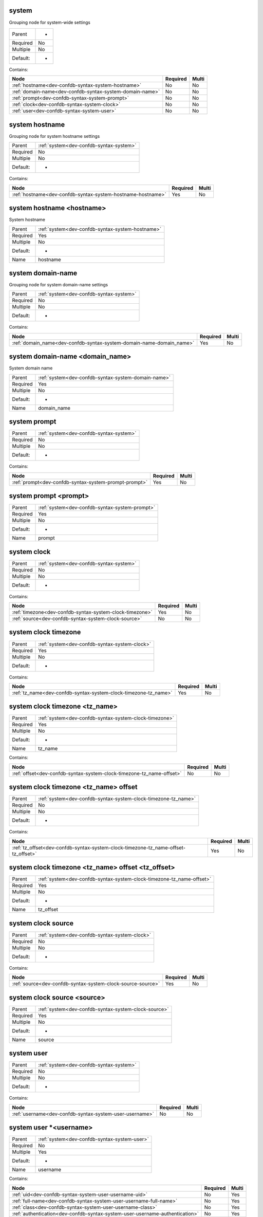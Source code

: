 .. _dev-confdb-syntax-system:

system
^^^^^^
Grouping node for system-wide settings

========  ==
Parent    -
Required  No
Multiple  No
Default:  -
========  ==


Contains:

+----------------------------------------------------------+------------+---------+
| Node                                                     | Required   | Multi   |
+==========================================================+============+=========+
| :ref:`hostname<dev-confdb-syntax-system-hostname>`       | No         | No      |
+----------------------------------------------------------+------------+---------+
| :ref:`domain-name<dev-confdb-syntax-system-domain-name>` | No         | No      |
+----------------------------------------------------------+------------+---------+
| :ref:`prompt<dev-confdb-syntax-system-prompt>`           | No         | No      |
+----------------------------------------------------------+------------+---------+
| :ref:`clock<dev-confdb-syntax-system-clock>`             | No         | No      |
+----------------------------------------------------------+------------+---------+
| :ref:`user<dev-confdb-syntax-system-user>`               | No         | No      |
+----------------------------------------------------------+------------+---------+

.. _dev-confdb-syntax-system-hostname:

system hostname
^^^^^^^^^^^^^^^
Grouping node for system hostname settings

========  =======================================
Parent    :ref:`system<dev-confdb-syntax-system>`
Required  No
Multiple  No
Default:  -
========  =======================================


Contains:

+-------------------------------------------------------------+------------+---------+
| Node                                                        | Required   | Multi   |
+=============================================================+============+=========+
| :ref:`hostname<dev-confdb-syntax-system-hostname-hostname>` | Yes        | No      |
+-------------------------------------------------------------+------------+---------+

.. _dev-confdb-syntax-system-hostname-hostname:

system hostname <hostname>
^^^^^^^^^^^^^^^^^^^^^^^^^^
System hostname

========  ================================================
Parent    :ref:`system<dev-confdb-syntax-system-hostname>`
Required  Yes
Multiple  No
Default:  -
Name      hostname
========  ================================================


.. py:function:: make_hostname(hostname)

    Generate `system hostname <hostname>` node

    :param hostname: system hostname

.. _dev-confdb-syntax-system-domain-name:

system domain-name
^^^^^^^^^^^^^^^^^^
Grouping node for system domain-name settings

========  =======================================
Parent    :ref:`system<dev-confdb-syntax-system>`
Required  No
Multiple  No
Default:  -
========  =======================================


Contains:

+----------------------------------------------------------------------+------------+---------+
| Node                                                                 | Required   | Multi   |
+======================================================================+============+=========+
| :ref:`domain_name<dev-confdb-syntax-system-domain-name-domain_name>` | Yes        | No      |
+----------------------------------------------------------------------+------------+---------+

.. _dev-confdb-syntax-system-domain-name-domain_name:

system domain-name <domain_name>
^^^^^^^^^^^^^^^^^^^^^^^^^^^^^^^^
System domain name

========  ===================================================
Parent    :ref:`system<dev-confdb-syntax-system-domain-name>`
Required  Yes
Multiple  No
Default:  -
Name      domain_name
========  ===================================================


.. py:function:: make_domain_name(domain_name)

    Generate `system domain-name <domain_name>` node

    :param domain_name: system domain-name

.. _dev-confdb-syntax-system-prompt:

system prompt
^^^^^^^^^^^^^

========  =======================================
Parent    :ref:`system<dev-confdb-syntax-system>`
Required  No
Multiple  No
Default:  -
========  =======================================


Contains:

+-------------------------------------------------------+------------+---------+
| Node                                                  | Required   | Multi   |
+=======================================================+============+=========+
| :ref:`prompt<dev-confdb-syntax-system-prompt-prompt>` | Yes        | No      |
+-------------------------------------------------------+------------+---------+

.. _dev-confdb-syntax-system-prompt-prompt:

system prompt <prompt>
^^^^^^^^^^^^^^^^^^^^^^

========  ==============================================
Parent    :ref:`system<dev-confdb-syntax-system-prompt>`
Required  Yes
Multiple  No
Default:  -
Name      prompt
========  ==============================================


.. py:function:: make_prompt(prompt)

    Generate `system prompt <prompt>` node

    :param prompt: system prompt

.. _dev-confdb-syntax-system-clock:

system clock
^^^^^^^^^^^^

========  =======================================
Parent    :ref:`system<dev-confdb-syntax-system>`
Required  No
Multiple  No
Default:  -
========  =======================================


Contains:

+----------------------------------------------------------+------------+---------+
| Node                                                     | Required   | Multi   |
+==========================================================+============+=========+
| :ref:`timezone<dev-confdb-syntax-system-clock-timezone>` | Yes        | No      |
+----------------------------------------------------------+------------+---------+
| :ref:`source<dev-confdb-syntax-system-clock-source>`     | No         | No      |
+----------------------------------------------------------+------------+---------+

.. _dev-confdb-syntax-system-clock-timezone:

system clock timezone
^^^^^^^^^^^^^^^^^^^^^

========  =============================================
Parent    :ref:`system<dev-confdb-syntax-system-clock>`
Required  Yes
Multiple  No
Default:  -
========  =============================================


Contains:

+-----------------------------------------------------------------+------------+---------+
| Node                                                            | Required   | Multi   |
+=================================================================+============+=========+
| :ref:`tz_name<dev-confdb-syntax-system-clock-timezone-tz_name>` | Yes        | No      |
+-----------------------------------------------------------------+------------+---------+

.. _dev-confdb-syntax-system-clock-timezone-tz_name:

system clock timezone <tz_name>
^^^^^^^^^^^^^^^^^^^^^^^^^^^^^^^

========  ======================================================
Parent    :ref:`system<dev-confdb-syntax-system-clock-timezone>`
Required  Yes
Multiple  No
Default:  -
Name      tz_name
========  ======================================================


.. py:function:: make_tz(tz_name)

    Generate `system clock timezone <tz_name>` node

    :param tz_name: system clock timezone


Contains:

+-----------------------------------------------------------------------+------------+---------+
| Node                                                                  | Required   | Multi   |
+=======================================================================+============+=========+
| :ref:`offset<dev-confdb-syntax-system-clock-timezone-tz_name-offset>` | No         | No      |
+-----------------------------------------------------------------------+------------+---------+

.. _dev-confdb-syntax-system-clock-timezone-tz_name-offset:

system clock timezone <tz_name> offset
^^^^^^^^^^^^^^^^^^^^^^^^^^^^^^^^^^^^^^

========  ==============================================================
Parent    :ref:`system<dev-confdb-syntax-system-clock-timezone-tz_name>`
Required  No
Multiple  No
Default:  -
========  ==============================================================


Contains:

+------------------------------------------------------------------------------------+------------+---------+
| Node                                                                               | Required   | Multi   |
+====================================================================================+============+=========+
| :ref:`tz_offset<dev-confdb-syntax-system-clock-timezone-tz_name-offset-tz_offset>` | Yes        | No      |
+------------------------------------------------------------------------------------+------------+---------+

.. _dev-confdb-syntax-system-clock-timezone-tz_name-offset-tz_offset:

system clock timezone <tz_name> offset <tz_offset>
^^^^^^^^^^^^^^^^^^^^^^^^^^^^^^^^^^^^^^^^^^^^^^^^^^

========  =====================================================================
Parent    :ref:`system<dev-confdb-syntax-system-clock-timezone-tz_name-offset>`
Required  Yes
Multiple  No
Default:  -
Name      tz_offset
========  =====================================================================


.. py:function:: make_tz_offset(tz_offset)

    Generate `system clock timezone <tz_name> offset <tz_offset>` node

    :param tz_offset: system clock timezone <tz_name> offset

.. _dev-confdb-syntax-system-clock-source:

system clock source
^^^^^^^^^^^^^^^^^^^

========  =============================================
Parent    :ref:`system<dev-confdb-syntax-system-clock>`
Required  No
Multiple  No
Default:  -
========  =============================================


Contains:

+-------------------------------------------------------------+------------+---------+
| Node                                                        | Required   | Multi   |
+=============================================================+============+=========+
| :ref:`source<dev-confdb-syntax-system-clock-source-source>` | Yes        | No      |
+-------------------------------------------------------------+------------+---------+

.. _dev-confdb-syntax-system-clock-source-source:

system clock source <source>
^^^^^^^^^^^^^^^^^^^^^^^^^^^^

========  ====================================================
Parent    :ref:`system<dev-confdb-syntax-system-clock-source>`
Required  Yes
Multiple  No
Default:  -
Name      source
========  ====================================================


.. py:function:: make_clock_source(source)

    Generate `system clock source <source>` node

    :param source: system clock source

.. _dev-confdb-syntax-system-user:

system user
^^^^^^^^^^^

========  =======================================
Parent    :ref:`system<dev-confdb-syntax-system>`
Required  No
Multiple  No
Default:  -
========  =======================================


Contains:

+---------------------------------------------------------+------------+---------+
| Node                                                    | Required   | Multi   |
+=========================================================+============+=========+
| :ref:`username<dev-confdb-syntax-system-user-username>` | No         | No      |
+---------------------------------------------------------+------------+---------+

.. _dev-confdb-syntax-system-user-username:

system user \*<username>
^^^^^^^^^^^^^^^^^^^^^^^^

========  ============================================
Parent    :ref:`system<dev-confdb-syntax-system-user>`
Required  No
Multiple  Yes
Default:  -
Name      username
========  ============================================


Contains:

+------------------------------------------------------------------------------+------------+---------+
| Node                                                                         | Required   | Multi   |
+==============================================================================+============+=========+
| :ref:`uid<dev-confdb-syntax-system-user-username-uid>`                       | No         | Yes     |
+------------------------------------------------------------------------------+------------+---------+
| :ref:`full-name<dev-confdb-syntax-system-user-username-full-name>`           | No         | Yes     |
+------------------------------------------------------------------------------+------------+---------+
| :ref:`class<dev-confdb-syntax-system-user-username-class>`                   | No         | Yes     |
+------------------------------------------------------------------------------+------------+---------+
| :ref:`authentication<dev-confdb-syntax-system-user-username-authentication>` | No         | Yes     |
+------------------------------------------------------------------------------+------------+---------+

.. _dev-confdb-syntax-system-user-username-uid:

system user \*<username> uid
^^^^^^^^^^^^^^^^^^^^^^^^^^^^

========  =====================================================
Parent    :ref:`system<dev-confdb-syntax-system-user-username>`
Required  No
Multiple  No
Default:  -
========  =====================================================


Contains:

+------------------------------------------------------------+------------+---------+
| Node                                                       | Required   | Multi   |
+============================================================+============+=========+
| :ref:`uid<dev-confdb-syntax-system-user-username-uid-uid>` | Yes        | No      |
+------------------------------------------------------------+------------+---------+

.. _dev-confdb-syntax-system-user-username-uid-uid:

system user \*<username> uid <uid>
^^^^^^^^^^^^^^^^^^^^^^^^^^^^^^^^^^

========  =========================================================
Parent    :ref:`system<dev-confdb-syntax-system-user-username-uid>`
Required  Yes
Multiple  No
Default:  -
Name      uid
========  =========================================================


.. py:function:: make_user_uid(uid)

    Generate `system user \*<username> uid <uid>` node

    :param uid: system user \*<username> uid

.. _dev-confdb-syntax-system-user-username-full-name:

system user \*<username> full-name
^^^^^^^^^^^^^^^^^^^^^^^^^^^^^^^^^^

========  =====================================================
Parent    :ref:`system<dev-confdb-syntax-system-user-username>`
Required  No
Multiple  No
Default:  -
========  =====================================================


Contains:

+------------------------------------------------------------------------------+------------+---------+
| Node                                                                         | Required   | Multi   |
+==============================================================================+============+=========+
| :ref:`full_name<dev-confdb-syntax-system-user-username-full-name-full_name>` | Yes        | No      |
+------------------------------------------------------------------------------+------------+---------+

.. _dev-confdb-syntax-system-user-username-full-name-full_name:

system user \*<username> full-name <full_name>
^^^^^^^^^^^^^^^^^^^^^^^^^^^^^^^^^^^^^^^^^^^^^^

========  ===============================================================
Parent    :ref:`system<dev-confdb-syntax-system-user-username-full-name>`
Required  Yes
Multiple  No
Default:  -
Name      full_name
========  ===============================================================


.. py:function:: make_user_full_name(full_name)

    Generate `system user \*<username> full-name <full_name>` node

    :param full_name: system user \*<username> full-name

.. _dev-confdb-syntax-system-user-username-class:

system user \*<username> class
^^^^^^^^^^^^^^^^^^^^^^^^^^^^^^

========  =====================================================
Parent    :ref:`system<dev-confdb-syntax-system-user-username>`
Required  No
Multiple  No
Default:  -
========  =====================================================


Contains:

+----------------------------------------------------------------------------+------------+---------+
| Node                                                                       | Required   | Multi   |
+============================================================================+============+=========+
| :ref:`class_name<dev-confdb-syntax-system-user-username-class-class_name>` | Yes        | No      |
+----------------------------------------------------------------------------+------------+---------+

.. _dev-confdb-syntax-system-user-username-class-class_name:

system user \*<username> class \*<class_name>
^^^^^^^^^^^^^^^^^^^^^^^^^^^^^^^^^^^^^^^^^^^^^

========  ===========================================================
Parent    :ref:`system<dev-confdb-syntax-system-user-username-class>`
Required  Yes
Multiple  Yes
Default:  -
Name      class_name
========  ===========================================================


.. py:function:: make_user_class(class_name)

    Generate `system user \*<username> class \*<class_name>` node

    :param class_name: system user \*<username> class

.. _dev-confdb-syntax-system-user-username-authentication:

system user \*<username> authentication
^^^^^^^^^^^^^^^^^^^^^^^^^^^^^^^^^^^^^^^

========  =====================================================
Parent    :ref:`system<dev-confdb-syntax-system-user-username>`
Required  No
Multiple  No
Default:  -
========  =====================================================


Contains:

+-----------------------------------------------------------------------------------------------------+------------+---------+
| Node                                                                                                | Required   | Multi   |
+=====================================================================================================+============+=========+
| :ref:`encrypted-password<dev-confdb-syntax-system-user-username-authentication-encrypted-password>` | No         | No      |
+-----------------------------------------------------------------------------------------------------+------------+---------+
| :ref:`ssh-rsa<dev-confdb-syntax-system-user-username-authentication-ssh-rsa>`                       | No         | No      |
+-----------------------------------------------------------------------------------------------------+------------+---------+
| :ref:`ssh-dsa<dev-confdb-syntax-system-user-username-authentication-ssh-dsa>`                       | No         | No      |
+-----------------------------------------------------------------------------------------------------+------------+---------+

.. _dev-confdb-syntax-system-user-username-authentication-encrypted-password:

system user \*<username> authentication encrypted-password
^^^^^^^^^^^^^^^^^^^^^^^^^^^^^^^^^^^^^^^^^^^^^^^^^^^^^^^^^^

========  ====================================================================
Parent    :ref:`system<dev-confdb-syntax-system-user-username-authentication>`
Required  No
Multiple  No
Default:  -
========  ====================================================================


Contains:

+----------------------------------------------------------------------------------------------------+------------+---------+
| Node                                                                                               | Required   | Multi   |
+====================================================================================================+============+=========+
| :ref:`password<dev-confdb-syntax-system-user-username-authentication-encrypted-password-password>` | Yes        | No      |
+----------------------------------------------------------------------------------------------------+------------+---------+

.. _dev-confdb-syntax-system-user-username-authentication-encrypted-password-password:

system user \*<username> authentication encrypted-password <password>
^^^^^^^^^^^^^^^^^^^^^^^^^^^^^^^^^^^^^^^^^^^^^^^^^^^^^^^^^^^^^^^^^^^^^

========  =======================================================================================
Parent    :ref:`system<dev-confdb-syntax-system-user-username-authentication-encrypted-password>`
Required  Yes
Multiple  No
Default:  -
Name      password
========  =======================================================================================


.. py:function:: make_user_encrypted_password(password)

    Generate `system user \*<username> authentication encrypted-password <password>` node

    :param password: system user \*<username> authentication encrypted-password

.. _dev-confdb-syntax-system-user-username-authentication-ssh-rsa:

system user \*<username> authentication ssh-rsa
^^^^^^^^^^^^^^^^^^^^^^^^^^^^^^^^^^^^^^^^^^^^^^^

========  ====================================================================
Parent    :ref:`system<dev-confdb-syntax-system-user-username-authentication>`
Required  No
Multiple  No
Default:  -
========  ====================================================================


Contains:

+-------------------------------------------------------------------------------+------------+---------+
| Node                                                                          | Required   | Multi   |
+===============================================================================+============+=========+
| :ref:`rsa<dev-confdb-syntax-system-user-username-authentication-ssh-rsa-rsa>` | Yes        | No      |
+-------------------------------------------------------------------------------+------------+---------+

.. _dev-confdb-syntax-system-user-username-authentication-ssh-rsa-rsa:

system user \*<username> authentication ssh-rsa \*<rsa>
^^^^^^^^^^^^^^^^^^^^^^^^^^^^^^^^^^^^^^^^^^^^^^^^^^^^^^^

========  ============================================================================
Parent    :ref:`system<dev-confdb-syntax-system-user-username-authentication-ssh-rsa>`
Required  Yes
Multiple  Yes
Default:  -
Name      rsa
========  ============================================================================


.. py:function:: make_user_ssh_rsa(rsa)

    Generate `system user \*<username> authentication ssh-rsa \*<rsa>` node

    :param rsa: system user \*<username> authentication ssh-rsa

.. _dev-confdb-syntax-system-user-username-authentication-ssh-dsa:

system user \*<username> authentication ssh-dsa
^^^^^^^^^^^^^^^^^^^^^^^^^^^^^^^^^^^^^^^^^^^^^^^

========  ====================================================================
Parent    :ref:`system<dev-confdb-syntax-system-user-username-authentication>`
Required  No
Multiple  No
Default:  -
========  ====================================================================


Contains:

+-------------------------------------------------------------------------------+------------+---------+
| Node                                                                          | Required   | Multi   |
+===============================================================================+============+=========+
| :ref:`dsa<dev-confdb-syntax-system-user-username-authentication-ssh-dsa-dsa>` | Yes        | No      |
+-------------------------------------------------------------------------------+------------+---------+

.. _dev-confdb-syntax-system-user-username-authentication-ssh-dsa-dsa:

system user \*<username> authentication ssh-dsa \*<dsa>
^^^^^^^^^^^^^^^^^^^^^^^^^^^^^^^^^^^^^^^^^^^^^^^^^^^^^^^

========  ============================================================================
Parent    :ref:`system<dev-confdb-syntax-system-user-username-authentication-ssh-dsa>`
Required  Yes
Multiple  Yes
Default:  -
Name      dsa
========  ============================================================================


.. py:function:: make_user_ssh_dsa(dsa)

    Generate `system user \*<username> authentication ssh-dsa \*<dsa>` node

    :param dsa: system user \*<username> authentication ssh-dsa

